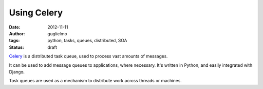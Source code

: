 ############
Using Celery
############

:date: 2012-11-11
:author: guglielmo
:tags: python, tasks, queues, distributed, SOA
:status: draft

Celery_ is a distributed task queue, used to process vast amounts of messages.

It can be used to add message queues to applications, where necessary. It's written in Python,
and easily integrated with Django.

Task queues are used as a mechanism to distribute work across threads or machines.



.. _Celery: http://docs.celeryproject.org/en/latest/index.html